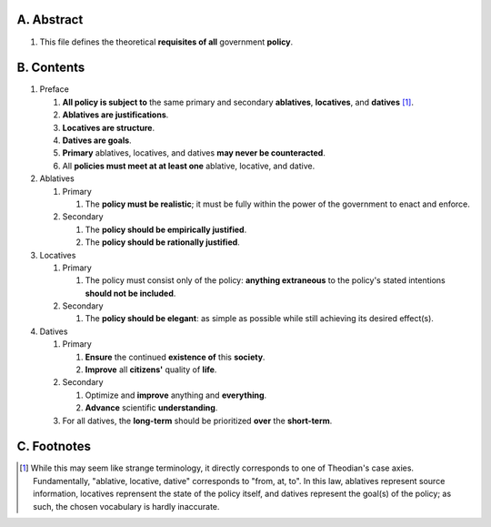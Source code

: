 A.  Abstract
============
#.  This file defines the theoretical **requisites of all** government **policy**.  

B.  Contents
============
#.  Preface

    #.  **All policy is subject to** the same primary and secondary **ablatives**, **locatives**, and **datives** [1]_.
    #.  **Ablatives are justifications**.
    #.  **Locatives are structure**.
    #.  **Datives are goals**.
    #.  **Primary** ablatives, locatives, and datives **may never be counteracted**.
    #.  All **policies must meet at at least one** ablative, locative, and dative.

#.  Ablatives

    #.  Primary

        #.  The **policy must be realistic**;  it must be fully within the power of the government to enact and enforce.

    #.  Secondary

        #.  The **policy should be empirically justified**.
        #.  The **policy should be rationally justified**.

#.  Locatives

    #.  Primary

        #.  The policy must consist only of the policy:  **anything extraneous** to the policy's stated intentions **should not be included**.

    #.  Secondary

        #.  The **policy should be elegant**:  as simple as possible while still achieving its desired effect(s).

#.  Datives

    #.  Primary

        #.  **Ensure** the continued **existence of** this **society**.
        #.  **Improve** all **citizens'** quality of **life**.

    #.  Secondary

        #.  Optimize and **improve** anything and **everything**.
        #.  **Advance** scientific **understanding**.

    #.  For all datives, the **long-term** should be prioritized **over** the **short-term**.

C.  Footnotes
=============
.. [1] While this may seem like strange terminology, it directly corresponds to one of Theodian's case axies.  Fundamentally, "ablative, locative, dative" corresponds to "from, at, to".  In this law, ablatives represent source information, locatives reprensent the state of the policy itself, and datives represent the goal(s) of the policy;  as such, the chosen vocabulary is hardly inaccurate.
